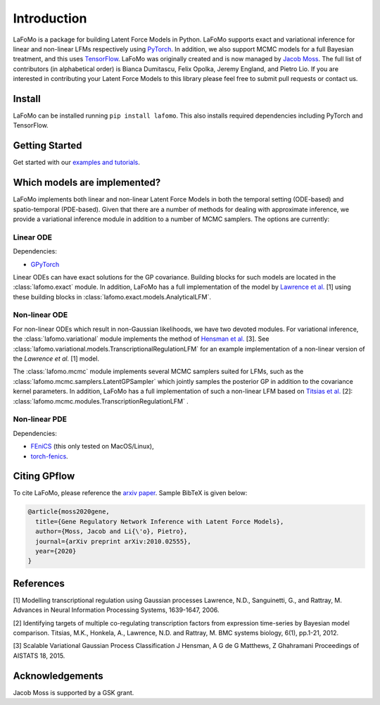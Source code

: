 ------------
Introduction
------------

LaFoMo is a package for building Latent Force Models in Python. LaFoMo supports exact and variational inference for linear and non-linear LFMs respectively using `PyTorch <https://pytorch.org/>`_. In addition, we also support MCMC models for a full Bayesian treatment, and this uses `TensorFlow <https://www.tensorflow.org/>`_. LaFoMo was originally created and is now managed by `Jacob Moss <https://www.cl.cam.ac.uk/~jm2311/>`_.
The full list of contributors (in alphabetical order) is Bianca Dumitascu, Felix Opolka, Jeremy England, and Pietro Lio. If you are interested in contributing your Latent Force Models to this library please feel free to submit pull requests or contact us.

Install
-------

LaFoMo can be installed running ``pip install lafomo``. This also installs required dependencies including PyTorch and TensorFlow.

.. Version history is documented `here <https://github.com/mossjacob/lafomo/blob/master/RELEASE.md>`_.


Getting Started
---------------
Get started with our `examples and tutorials <notebooks/intro.html>`_.


Which models are implemented?
-----------------------------
LaFoMo implements both linear and non-linear Latent Force Models in both the temporal setting (ODE-based) and spatio-temporal (PDE-based). Given that there are a number of methods for dealing with approximate inference, we provide a variational inference module in addition to a number of MCMC samplers. The options are currently:

Linear ODE
""""""""""

Dependencies:

* `GPyTorch <https://gpytorch.ai/>`_

Linear ODEs can have exact solutions for the GP covariance. Building blocks for such models are located in the :class:`lafomo.exact` module. In addition, LaFoMo has a full implementation of the model by `Lawrence et al. <http://papers.nips.cc/paper/3119-modelling-transcriptional-regulation-using-gaussian-processes.pdf>`_ [1] using these building blocks in :class:`lafomo.exact.models.AnalyticalLFM`.


Non-linear ODE
""""""""""""""

For non-linear ODEs which result in non-Gaussian likelihoods, we have two devoted modules. For variational inference, the :class:`lafomo.variational` module implements the method of `Hensman et al. <http://proceedings.mlr.press/v38/hensman15.pdf>`_ [3]. See :class:`lafomo.variational.models.TranscriptionalRegulationLFM` for an example implementation of a non-linear version of the *Lawrence et al.* [1] model.

The :class:`lafomo.mcmc` module implements several MCMC samplers suited for LFMs, such as the :class:`lafomo.mcmc.samplers.LatentGPSampler` which jointly samples the posterior GP in addition to the covariance kernel parameters. In addition, LaFoMo has a full implementation of such a non-linear LFM based on `Titsias et al. <https://bmcsystbiol.biomedcentral.com/articles/10.1186/1752-0509-6-53>`_ [2]: :class:`lafomo.mcmc.modules.TranscriptionRegulationLFM`  .


Non-linear PDE
""""""""""""""

Dependencies:

* `FEniCS <https://fenicsproject.org/download/>`_ (this only tested on MacOS/Linux),

* `torch-fenics <https://github.com/barkm/torch-fenics/>`_.



Citing GPflow
-------------

To cite LaFoMo, please reference the `arxiv paper <https://arxiv.org/abs/2010.02555>`_. Sample BibTeX is given below:

.. code-block:: bib

    @article{moss2020gene,
      title={Gene Regulatory Network Inference with Latent Force Models},
      author={Moss, Jacob and Li{\'o}, Pietro},
      journal={arXiv preprint arXiv:2010.02555},
      year={2020}
    }


References
----------
[1] Modelling transcriptional regulation using Gaussian processes
Lawrence, N.D., Sanguinetti, G., and Rattray, M.
Advances in Neural Information Processing Systems, 1639-1647, 2006.

[2] Identifying targets of multiple co-regulating transcription factors from expression time-series by Bayesian model comparison.
Titsias, M.K., Honkela, A., Lawrence, N.D. and Rattray, M.
BMC systems biology, 6(1), pp.1-21, 2012.

[3] Scalable Variational Gaussian Process Classification
J Hensman, A G de G Matthews, Z Ghahramani
Proceedings of AISTATS 18, 2015.


Acknowledgements
----------------

Jacob Moss is supported by a GSK grant.